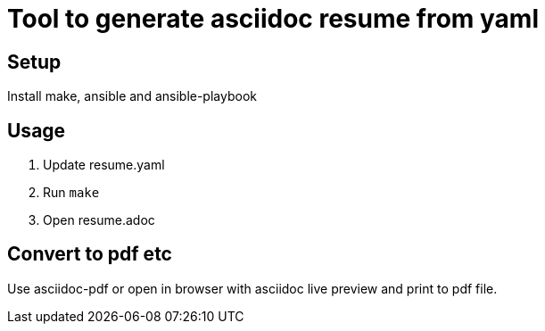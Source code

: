 = Tool to generate asciidoc resume from yaml

== Setup

Install make, ansible and ansible-playbook

== Usage

1. Update resume.yaml
2. Run `make`
3. Open resume.adoc

== Convert to pdf etc

Use asciidoc-pdf or open in browser with asciidoc live preview and print to pdf file.